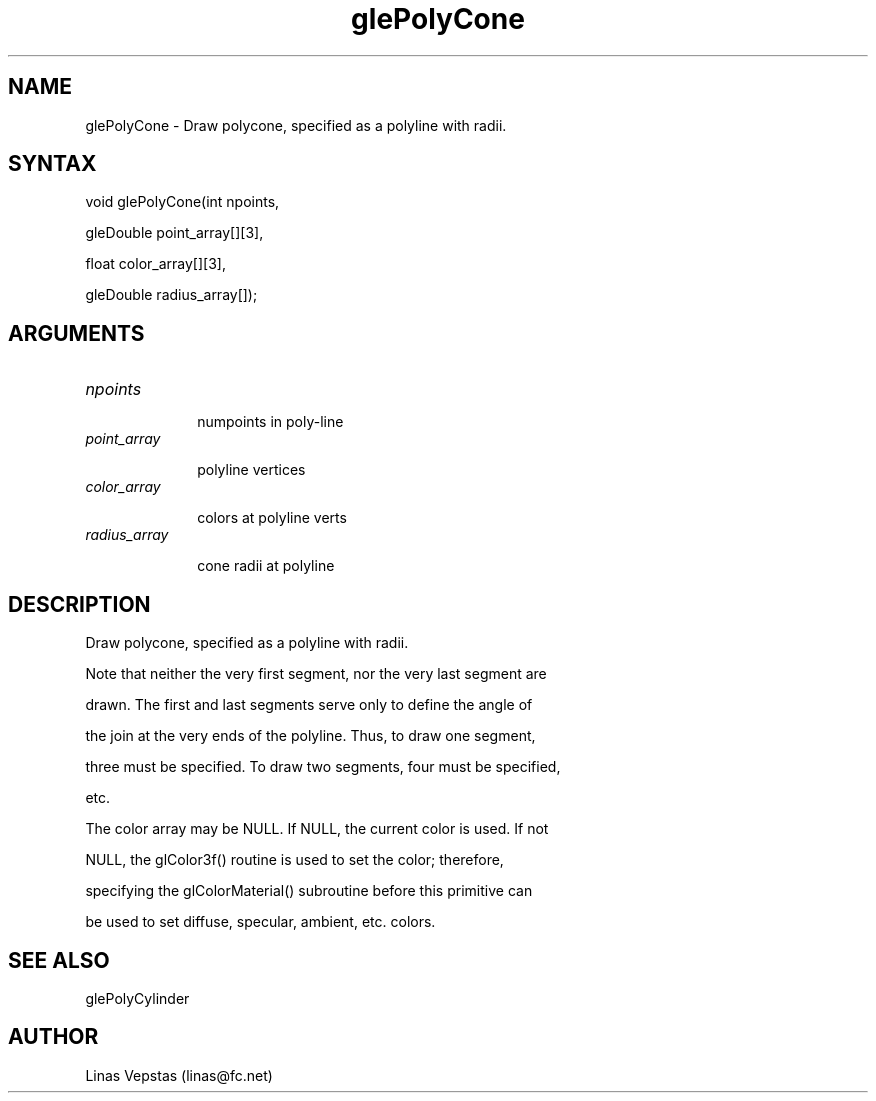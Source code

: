 .\"
.\" GLE Tubing & Extrusions Library Documentation 
.\"
.TH glePolyCone 3GLE "3.6" "GLE" "GLE"
.SH NAME
glePolyCone - Draw polycone, specified as a polyline with radii.
.SH SYNTAX
.nf
.LP
void glePolyCone(int npoints,
                 gleDouble point_array[][3],
                 float color_array[][3],
                 gleDouble radius_array[]);
.fi
.SH ARGUMENTS
.IP \fInpoints\fP 1i
numpoints in poly-line
.IP \fIpoint_array\fP 1i
polyline vertices
.IP \fIcolor_array\fP 1i
colors at polyline verts
.IP \fIradius_array\fP 1i
cone radii at polyline
.SH DESCRIPTION

Draw polycone, specified as a polyline with radii.

Note that neither the very first segment, nor the very last segment are
drawn. The first and last segments serve only to define the angle of
the join at the very ends of the polyline. Thus, to draw one segment,
three must be specified. To draw two segments, four must be specified,
etc.

The color array may be NULL. If NULL, the current color is used. If not
NULL, the glColor3f() routine is used to set the color; therefore,
specifying the glColorMaterial() subroutine before this primitive can
be used to set diffuse, specular, ambient, etc. colors.

.SH SEE ALSO
glePolyCylinder
.SH AUTHOR
Linas Vepstas (linas@fc.net)
